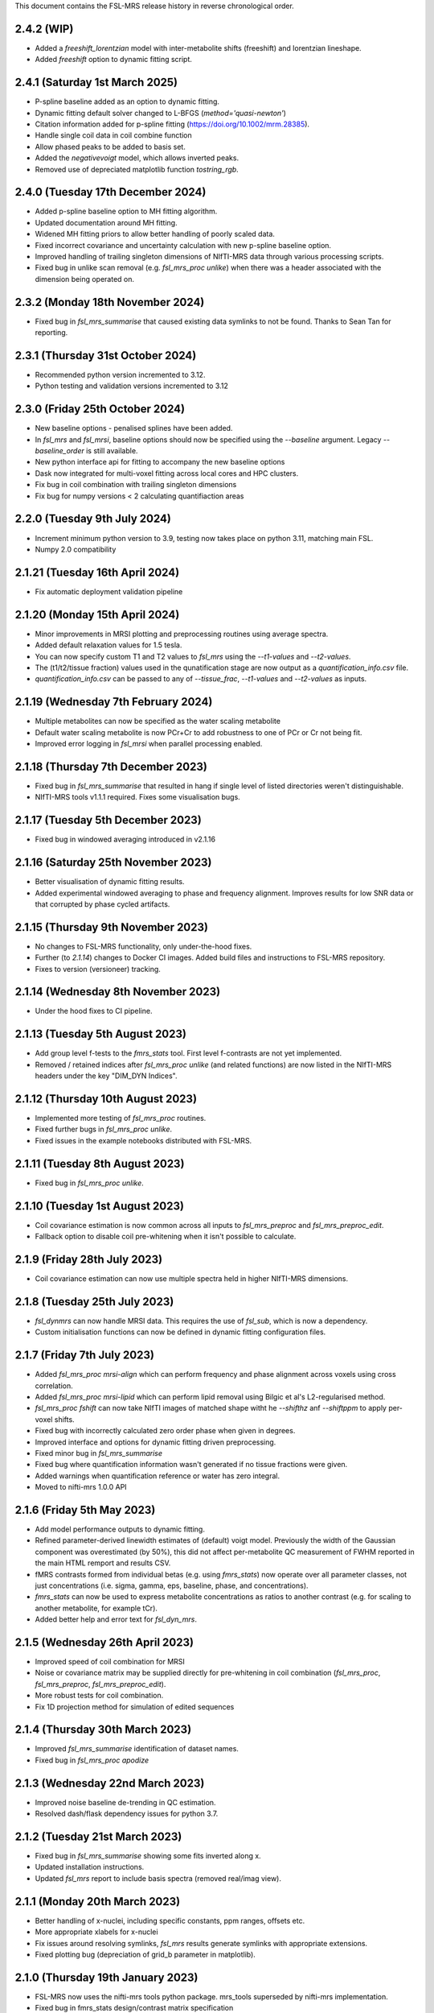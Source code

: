 This document contains the FSL-MRS release history in reverse chronological order.

2.4.2 (WIP)
-------------------------------
- Added a `freeshift_lorentzian` model with inter-metabolite shifts (freeshift) and lorentzian lineshape.
- Added `freeshift` option to dynamic fitting script.

2.4.1 (Saturday 1st March 2025)
-------------------------------
- P-spline baseline added as an option to dynamic fitting.
- Dynamic fitting default solver changed to L-BFGS (`method='quasi-newton'`)
- Citation information added for p-spline fitting (https://doi.org/10.1002/mrm.28385).
- Handle single coil data in coil combine function
- Allow phased peaks to be added to basis set.
- Added the `negativevoigt` model, which allows inverted peaks.
- Removed use of depreciated matplotlib function `tostring_rgb`.

2.4.0 (Tuesday 17th December 2024)
----------------------------------
- Added p-spline baseline option to MH fitting algorithm.
- Updated documentation around MH fitting.
- Widened MH fitting priors to allow better handling of poorly scaled data.
- Fixed incorrect covariance and uncertainty calculation with new p-spline baseline option.
- Improved handling of trailing singleton dimensions of NIfTI-MRS data through various processing scripts.
- Fixed bug in unlike scan removal (e.g. `fsl_mrs_proc unlike`) when there was a header associated with the dimension being operated on.

2.3.2 (Monday 18th November 2024)
---------------------------------
- Fixed bug in `fsl_mrs_summarise` that caused existing data symlinks to not be found. Thanks to Sean Tan for reporting.

2.3.1 (Thursday 31st October 2024)
----------------------------------
- Recommended python version incremented to 3.12.
- Python testing and validation versions incremented to 3.12

2.3.0 (Friday 25th October 2024)
--------------------------------
- New baseline options - penalised splines have been added.
- In `fsl_mrs` and `fsl_mrsi`, baseline options should now be specified using the `--baseline` argument. Legacy `--baseline_order` is still available.
- New python interface api for fitting to accompany the new baseline options
- Dask now integrated for multi-voxel fitting across local cores and HPC clusters.
- Fix bug in coil combination with trailing singleton dimensions
- Fix bug for numpy versions < 2 calculating quantifiaction areas

2.2.0 (Tuesday 9th July 2024)
--------------------------------
- Increment minimum python version to 3.9, testing now takes place on python 3.11, matching main FSL.
- Numpy 2.0 compatibility

2.1.21 (Tuesday 16th April 2024)
--------------------------------
- Fix automatic deployment validation pipeline

2.1.20 (Monday 15th April 2024)
-------------------------------
- Minor improvements in MRSI plotting and preprocessing routines using average spectra.
- Added default relaxation values for 1.5 tesla.
- You can now specify custom T1 and T2 values to `fsl_mrs` using the `--t1-values` and `--t2-values`.
- The (t1/t2/tissue fraction) values used in the qunatification stage are now output as a `quantification_info.csv` file.
- `quantification_info.csv` can be passed to any of `--tissue_frac`, `--t1-values` and `--t2-values` as inputs.

2.1.19 (Wednesday 7th February 2024)
------------------------------------
- Multiple metabolites can now be specified as the water scaling metabolite
- Default water scaling metabolite is now PCr+Cr to add robustness to one of PCr or Cr not being fit.
- Improved error logging in `fsl_mrsi` when parallel processing enabled.

2.1.18 (Thursday 7th December 2023)
-----------------------------------
- Fixed bug in `fsl_mrs_summarise` that resulted in hang if single level of listed directories weren't distinguishable.
- NIfTI-MRS tools v1.1.1 required. Fixes some visualisation bugs.

2.1.17 (Tuesday 5th December 2023)
----------------------------------
- Fixed bug in windowed averaging introduced in v2.1.16

2.1.16 (Saturday 25th November 2023)
------------------------------------
- Better visualisation of dynamic fitting results.
- Added experimental windowed averaging to phase and frequency alignment. Improves results for low SNR data or that corrupted by phase cycled artifacts.

2.1.15 (Thursday 9th November 2023)
-----------------------------------
- No changes to FSL-MRS functionality, only under-the-hood fixes.
- Further (to `2.1.14`) changes to Docker CI images. Added build files and instructions to FSL-MRS repository.
- Fixes to version (versioneer) tracking. 

2.1.14 (Wednesday 8th November 2023)
------------------------------------
- Under the hood fixes to CI pipeline.

2.1.13 (Tuesday 5th August 2023)
--------------------------------
- Add group level f-tests to the `fmrs_stats` tool. First level f-contrasts are not yet implemented.
- Removed / retained indices after `fsl_mrs_proc unlike` (and related functions) are now listed in the NIfTI-MRS headers under the key "DIM_DYN Indices".

2.1.12 (Thursday 10th August 2023)
----------------------------------
- Implemented more testing of `fsl_mrs_proc` routines.
- Fixed further bugs in `fsl_mrs_proc unlike`.
- Fixed issues in the example notebooks distributed with FSL-MRS.

2.1.11 (Tuesday 8th August 2023)
--------------------------------
- Fixed bug in `fsl_mrs_proc unlike`.

2.1.10 (Tuesday 1st August 2023)
--------------------------------
- Coil covariance estimation is now common across all inputs to `fsl_mrs_preproc` and `fsl_mrs_preproc_edit`.
- Fallback option to disable coil pre-whitening when it isn't possible to calculate.

2.1.9 (Friday 28th July 2023)
-----------------------------
- Coil covariance estimation can now use multiple spectra held in higher NIfTI-MRS dimensions.

2.1.8 (Tuesday 25th July 2023)
------------------------------
- `fsl_dynmrs` can now handle MRSI data. This requires the use of `fsl_sub`, which is now a dependency.
- Custom initialisation functions can now be defined in dynamic fitting configuration files.

2.1.7 (Friday 7th July 2023)
----------------------------
- Added `fsl_mrs_proc mrsi-align` which can perform frequency and phase alignment across voxels using cross correlation.
- Added `fsl_mrs_proc mrsi-lipid` which can perform lipid removal using Bilgic et al's L2-regularised method.
- `fsl_mrs_proc fshift` can now take NIfTI images of matched shape witht he `--shifthz` anf `--shiftppm` to apply per-voxel shifts.
- Fixed bug with incorrectly calculated zero order phase when given in degrees.
- Improved interface and options for dynamic fitting driven preprocessing.
- Fixed minor bug in `fsl_mrs_summarise`
- Fixed bug where quantification information wasn't generated if no tissue fractions were given.
- Added warnings when quantification reference or water has zero integral.
- Moved to nifti-mrs 1.0.0 API

2.1.6 (Friday 5th May 2023)
---------------------------
- Add model performance outputs to dynamic fitting.
- Refined parameter-derived linewidth estimates of (default) voigt model. Previously the width of the Gaussian component was overestimated (by 50%), this did not affect per-metabolite QC measurement of FWHM reported in the main HTML remport and results CSV.
- fMRS contrasts formed from individual betas (e.g. using `fmrs_stats`) now operate over all parameter classes, not just concentrations (i.e. sigma, gamma, eps, baseline, phase, and concentrations).
- `fmrs_stats` can now be used to express metabolite concentrations as ratios to another contrast (e.g. for scaling to another metabolite, for example tCr).
- Added better help and error text for `fsl_dyn_mrs`.

2.1.5 (Wednesday 26th April 2023)
---------------------------------
- Improved speed of coil combination for MRSI
- Noise or covariance matrix may be supplied directly for pre-whitening in coil combination (`fsl_mrs_proc`, `fsl_mrs_preproc`, `fsl_mrs_preproc_edit`).
- More robust tests for coil combination.
- Fix 1D projection method for simulation of edited sequences

2.1.4 (Thursday 30th March 2023)
--------------------------------
- Improved `fsl_mrs_summarise` identification of dataset names.
- Fixed bug in `fsl_mrs_proc apodize`

2.1.3 (Wednesday 22nd March 2023)
---------------------------------
- Improved noise baseline de-trending in QC estimation.
- Resolved dash/flask dependency issues for python 3.7.

2.1.2 (Tuesday 21st March 2023)
-------------------------------
- Fixed bug in `fsl_mrs_summarise` showing some fits inverted along x.
- Updated installation instructions.
- Updated `fsl_mrs` report to include basis spectra (removed real/imag view).

2.1.1 (Monday 20th March 2023)
------------------------------
- Better handling of x-nuclei, including specific constants, ppm ranges, offsets etc.
- More appropriate xlabels for x-nuclei
- Fix issues around resolving symlinks, `fsl_mrs` results generate symlinks with appropriate extensions.
- Fixed plotting bug (depreciation of grid_b parameter in matplotlib).

2.1.0 (Thursday 19th January 2023)
----------------------------------
- FSL-MRS now uses the nifti-mrs tools python package. mrs_tools superseded by nifti-mrs implementation.
- Fixed bug in fmrs_stats design/contrast matrix specification
- Fixed bug in fmrs statistics module for metabolites with an underscore in their name.

2.0.9 (Wednesday 23rd November 2022)
------------------------------------
- `svs_segment` and `mrsi_segment` now normalise all voxel sums to 1.0
- QC now correctly estimates FWHM of inverted peaks.

2.0.8 (Monday 7th November 2022)
--------------------------------
- Added check (and printed suggestion) in `fsl_mrs` and `fsl_mrsi` that default MM are added to appropriate metabolite groups.
- Added ppm range option to `fsl_mrs_preproc` alignment stage. Use option `--align_limits`.
- Added new initialisation options to dynamic fitting based on free (rather than mapped) parameters.
- Truncation step in `fsl_mrs_preproc` now happens earlier in series.

2.0.7 (Thursday 20th October 2022)
-----------------------------------
- Added linear phase modulation to phasing processing tool, alternative to (interpolated) time domain time-shift
- Added more linear phase metrics to static fitting report.
- Refactored fitting models. 'Freeshift' model added to enable unconstrained frequency shifts.
- Added `basis_tools shift_all` command that can be used to tweak basis set based on a `freeshift` fit on high SNR data.
- Fix bug introduced in 2.0.5 in `fsl_mrs_preproc` where there was exactly one bad/good transient removed/kept.

2.0.6 (Monday 17th October 2022)
--------------------------------
- New CI validation stage that publishes to https://wtclarke.github.io/lcm_validation/index.html
- Fix bug in simulator code that stopped spatially resolved simulations running.

2.0.5 (Wednesday 5th October 2022)
----------------------------------
- Added specific `--fmrs` flag to fsl_mrs_preproc. This causes more sensible handling of data that isn't averaged e.g. not using data driven phase correction for each transient.
- `fsl_mrs_proc phase` and `fsl_mrs_proc fshift` now have the `--use_avg` to mirror the changes in `fsl_mrs_preproc`.
- Fixed plotting issue in `fsl_dynmrs` report.
- Updated Windows installation instructions.

2.0.4 (Wednesday 28th September 2022)
-------------------------------------
- fsl_mrs results now create symlinks to original data objects
- Updated command line interface for fsl_mrs_summarise, a list of results directories can now be passed.
- mrs_tools split better identifies which file contains which indices.
- Added fit and plot utility methods to mrs and results objects in python API.

2.0.3 (Wednesday 21st September 2022)
-------------------------------------
- Fixed bug in results / QC that only ran QC over default ppm region.
- Improved loading and ID of file types.
- Fixed bug in packaged example data loader.
- Improved textual help in fsl_mrs_preproc and fsl_mrs_proc for inappropriate data.

2.0.2 (Monday 1st August 2022)
------------------------------
- Handle jMRUI basis sets generated in VESPA which lack the SignalNames field.
- Add utility function parse_metab_groups to MRS class.

2.0.1 (Thursday 28th July 2022)
-------------------------------
- Fix results list generation from metropolis hastings dynamic optimisation
- Fix bug in fsl_mrs_summarise that would stop data with a disabled baseline (order = -1) working.
- Added conversion of jMRUI basis sets to basis_tools convert.
- --mask argument no longer mandatory for fsl_mrsi.
- Fixed bugs in mrsi_segment, auto run fsl_anat now work and qform copied to sform for MRSI in cases with small differences.

2.0.0 (Wednesday 6th July 2022)
-------------------------------
**Major rework of basis and fitting script interaction. First release of dynamic MRS fitting.**  

*Static fitting*  

- Default macromolecules are now added through basis_tools script rather than fitting. Fitting does not alter basis at run time now.
- Fixed bug in calculation of concentration covariances. New MC tests included.
- Better and faster covariance estimation via analytical jacobian.
- Update to QC SNR calculation to improve stability.

*Dynamic fitting*

- Saved dynamic results now contain free parameter covariances.
- New documentation for dynamic fitting
- New fmrs_stats module and script for higher-level GLM analysis.

*Other new features*  

- Experimental SVS results dashboard - view the results of multiple SVS fits together in a single summary.
- New documentation for dynamic fitting and all new features.
- Refactored imports to improve CLI startup times
- Conversion of LCModel raw formatted basis sets using basis_tools convert.

1.1.14 (Wednesday 29th June 2022)
---------------------------------
- Fixed variability in HLSVD by moving to Scipy dense svd.
- Fix for -ve ISHIFT in LCModel basis read. Also throws helpful error for encrypted basis.
- Fixed incorrect plotting of svs voxel orientation in fitting report.
- Fix issue in results_to_spectrum for disabled baseline.

1.1.13 (Wednesday 1st June 2022)
--------------------------------
- Updated setup script to allow command line scripts to run on MS Windows.
- Any FSL cmd-line scripts used operate through fslpy wrappers (including WSL interface).
- Updated install instructions for Windows.
- Added the fsl_mrs_verify script which can be run to verify correct function of FSL-MRS.

1.1.12 (Wednesday 20th April 2022)
----------------------------------
- Update to fslpy version (to 3.9.0) to substantially speed up MRSI preprocessing.
- Fixes to NIFTI_MRS class for compatibility with new fslpy version.
- Previous versions of FSL-MRS will not be compatible with fslpy >= 3.9.0

1.1.11 (Monday 4th April 2022)
------------------------------
- Now able to choose the number of workers in fsl_mrs_sim.
- Basis conversion now can remove reference peaks in a single step.
- Peak removal in basis set now defaults to zeroing rather than HLSVD for greater numerical stability. Mimics LCModel approach.
- Updates and corrections to documentation, references to new FSL Course MRS section added.
- Fixed bugs in LCModel basis set handling.
- Removed divide by zero warnings in quantification of voxels where fitting has failed.
- New outputs from fsl_mrsi script: parameter correlation matrices, group mappings and parameter names

1.1.10 (Thursday 12 January 2022)
---------------------------------
- Updates to fsl_mrs_preproc_edit
- Updated install documentation.
- Implemented new fft based interpolation of basis sets. Improves suppression of interpolation aliasing.

1.1.9 (Tuesday 30th November 2021)
----------------------------------
- Fixed typos in fsl_mrs_proc help.
- Fixed simulator bug for edited sequence coherence filters.
- Modified API of syntheticFromBasis function.
- Dynamic fitting now handles multiple different basis sets.
- Fix mapped parameter uncertainties in dynamic MRS results.
- Dynamic fitting results can now be saved to and loaded from a directory.
- Added MH sample option to fsl_mrs, matches interactive python interface.
- Changes to the dynamic fitting results API.
- Allow tissue fractions with larger errors, but normalise. Error thrown if sum < 0.9.
- Specialist phase & frequency alignment via dynamic fitting added.
- Added fsl_mrs_preproc_edit as a script for preprocessing edited data.
- Updated documentation with new install instructions.
- Updated interactive fitting documentation

1.1.8 (Tuesday 5th October 2021)
--------------------------------
- Fix bug in fsl_mrsi when default MM are added to a incorrectly conjugated basis set.
- Fix MRM reference in HTML report.

1.1.7 (Monday 4th October 2021)
-------------------------------
- Fixed commandline arguments for mrs_tools.
- mrs_tools now handles files with passed without extension.
- Fixed plotting orientation for preprocessing reports.
- CRLB are now reported in scaled absolute and percentage units.
- mrs_tools vis now handles DIM_COIL dimension appropriately with --display_dim command.
- Added a --no_mean command to mrs_tools vis to remove the average signal in multi dimensional data.

1.1.6 (Monday 20th September 2021)
----------------------------------
- Updates to dynamic MRS fitting in prep for 2021 dwMRS workshop.
- Dynamic MRS fitting beta: pending tests, documentation, and final features.

1.1.5 (Wednesday 11th August 2021)
----------------------------------
- Updated example MRSI data to conform to NIfTI-MRS standard.
- Quantification will not fail if volume fractions do not sum exactly to 1.0 (to within 1E-3).
- fixed bug in fsl_mrsi looking for TE in wrong header structure.
- New mrs_tools command 'conjugate' to help fix NIfTI-MRS data with the wrong phase/frequency convention.
- basis_tools remove has number of HLSVD components reduced to stop odd broad resonance behaviour.
- fsl_mrs_proc align can now align across all higher dimension FIDs. Pass 'all' as dimension tag.
- New command "fsl_mrs_proc model". HSLVD modelling of peaks in defined region. Number of components settable.
- Updates to basis set simulator. Non-uniform slice select gradients are now handled.

1.1.4 (Tuesday 3rd August 2021)
-------------------------------
- Fixed bug in calculation of molality concentration. Tissue mole fractions had been swapped for tissue volume fractions. Molar concentrations unaffected.
- Fixed bug in mrs_tools split
- Fixed bug in alignment of multi-dimensional data.
- Fixed bug in fsl_mrsi: data without a water reference now works.
- fsl_mrsi now outputs fitting nuisance parameters: phases, and shifts & linewidths for each metabolite group.
- Add NIfTI-MRS reshape command
- Add basis_tools remove_peak option to run HLSVD, typical usage for removing TMS peak.
- Added an add_water_peak method to MRS class.
- Updated fit_FSLModel defaults to match fsl_mrs command line defaults.

1.1.3 (Tuesday 29th June 2021)
------------------------------
- Added mrs_tools script. Replaces mrs_vis and mrs_info. Adds split/merge/reorder functionality.
- Added basis_tools script. Tools for manipulating (shifting, scaling, converting, differencing, conjugating, and adding to) basis sets.
- Improved display of basis sets using mrs_tools or basis_tools.
- Added 'default' MEGA-PRESS MM option to fsl_mrs and mrs class.
- Preprocessing tools now add processing provenance information to NIfTI-MRS files.
- Under the hood refactor of basis, MRS, and MRSI classes.
- Updated density matrix simulator. Added some automatic testing.
- Added documentation about the results_to_spectrum script.

1.1.2 (Friday 16th April 2021)
------------------------------
- Added 2H information
- Bug fixes
- Added documentation around installation from conda

1.1.1 (Monday 15th March 2021)
------------------------------
- SNR measurements should cope with negative peak amplitudes correctly
- New metabolites added to list of default water referencing metabolites (Cr, PCr and NAA)
- Quantification now takes into account T1 relaxation
- Quantification module now fits the water reference FID to deal with corruption of first FID points.
- Added plot in report to clarify referencing signals.
- Restructure of internal quantification code.

1.1.0 (Thursday 18th February 2021)
-----------------------------------
- Support for NIfTI-MRS format.
- Preprocessing scripts reoriented around NIfTI-MRS framework
- New script results_to_spectrum for generating full fits in NIfTI-MRS format from fsl_mrs results.
- Documentation and example data updated for move to NIfTI-MRS.
- Added mrs_info command to give quick text summary of NIfTI-MRS file contents.
- Updates to the WIP dynamic fitting module.

1.0.6 (Tuesday 12th January 2021)
---------------------------------
- Internal changes to core MRS class.
- New plotting functions added, utility functions for plotting added to MRS class.
- fsl_mrs/aux folder renamed for Windows compatibility.
- Moved online documentation to open.win.ox.ac.uk/pages/fsl/fsl_mrs/.
- Fixed small bugs in preprocessing display.
- Synthetic spectra now use fitting model directly.
- Bug fixes in the fsl_Mrs commandline interface. Thanks to Alex Craig-Craven.
- WIP: Dynamic fitting model and dynamic experiment simulation.
- spec2nii requirement pinned to 0.2.11 during NIfTI-MRS development.

1.0.5 (Friday 9th October 2020)
-------------------------------
- Extended documentation of hardcoded constants, including MCMC priors.
- Extended documentation of synthetic macromolecules.
- Added flag to MCMC optimise baseline parameters.

1.0.4 (Friday 14th August 2020)
-------------------------------
- Fixed bug in automatic conjugation facility of fsl_mrs_preproc
- jmrui text file reader now handles files with both FID and spectra

1.0.3 (Friday 10th July 2020)
-----------------------------
- Changed to pure python version of HLSVDPRO (hlsvdpropy). Slight speed penalty
  but hopefully reduced cross-compilation issues.
- fsl_mrs_preproc now outputs zipped NIFTI files to match the rest of the command-line   scripts.
- Apodisation option added to alignment in fsl_mrs_proc and fsl_mrs_preproc. Reduces effect of noise. Default value is 10 Hz of exponential apodisation.
- Fixed phasing subcommand added to fsl_mrs_proc allowing the user to apply a fixed 0th and 1st order phase.
- mrs_vis now handles folders as an input for MRS data (still handles folders of basis files).
- Conjugation command added to fsl_mrs_proc.
- fsl_mrs_preproc automatically conjugates input spectra if required.
- Typos and small bug fixes.
- Documentation expanded.

1.0.2 (Saturday 27th June 2020)
--------------------------------
- Add missing requirement (pillow)

1.0.1 (Friday 19th June 2020)
--------------------------------
- Output folder in fsl_mrs_proc will now be created if it does not exist.
- fsl_mrs_proc now handles data with a singleton coil dimension correctly.
- --ind_scale and --disable_MH_priors options added to fsl_mrs and fsl_mrsi.

1.0.0 (Wednesday 17th June 2020)
--------------------------------
- First public release of package.
